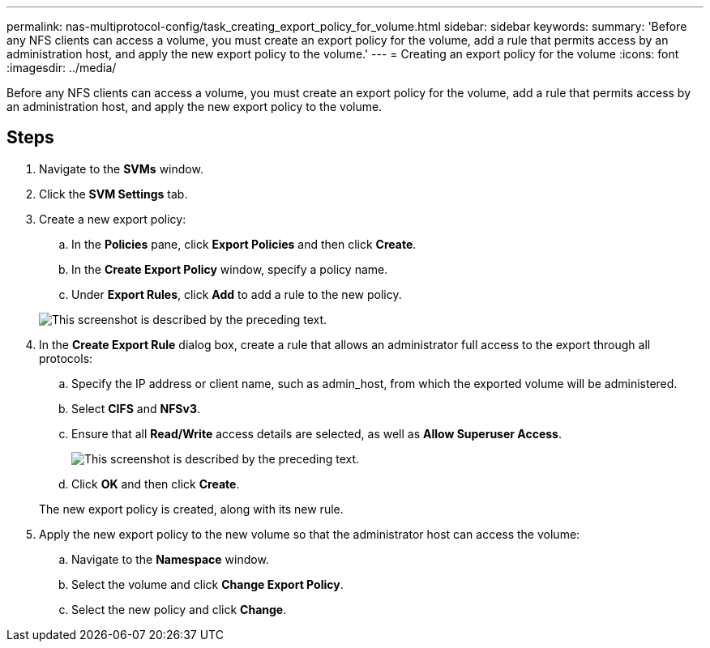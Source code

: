 ---
permalink: nas-multiprotocol-config/task_creating_export_policy_for_volume.html
sidebar: sidebar
keywords: 
summary: 'Before any NFS clients can access a volume, you must create an export policy for the volume, add a rule that permits access by an administration host, and apply the new export policy to the volume.'
---
= Creating an export policy for the volume
:icons: font
:imagesdir: ../media/

[.lead]
Before any NFS clients can access a volume, you must create an export policy for the volume, add a rule that permits access by an administration host, and apply the new export policy to the volume.

== Steps

. Navigate to the *SVMs* window.
. Click the *SVM Settings* tab.
. Create a new export policy:
 .. In the *Policies* pane, click *Export Policies* and then click *Create*.
 .. In the *Create Export Policy* window, specify a policy name.
 .. Under *Export Rules*, click *Add* to add a rule to the new policy.

+
image::../media/export_policy_create_nas_mp.gif[This screenshot is described by the preceding text.]
. In the *Create Export Rule* dialog box, create a rule that allows an administrator full access to the export through all protocols:
 .. Specify the IP address or client name, such as admin_host, from which the exported volume will be administered.
 .. Select *CIFS* and *NFSv3*.
 .. Ensure that all *Read/Write* access details are selected, as well as *Allow Superuser Access*.
+
image::../media/export_rule_for_admin_manual_multi_nas_mp.gif[This screenshot is described by the preceding text.]

 .. Click *OK* and then click *Create*.

+
The new export policy is created, along with its new rule.
. Apply the new export policy to the new volume so that the administrator host can access the volume:
 .. Navigate to the *Namespace* window.
 .. Select the volume and click *Change Export Policy*.
 .. Select the new policy and click *Change*.
